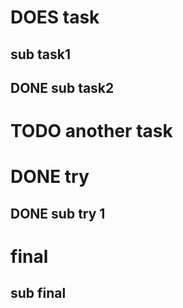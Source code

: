 * DOES task
** sub task1
** DONE sub task2
* TODO another task
* DONE try
** DONE sub try 1
* final
** sub final
